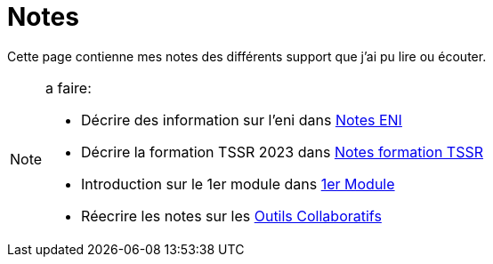 = Notes

Cette page contienne mes notes des différents support que j'ai pu lire ou écouter.

.a faire:
[NOTE]
====
* Décrire des information sur l'eni dans link:/notes/eni[Notes ENI]
* Décrire la formation TSSR 2023 dans link:/notes/eni/tssr2023/[Notes formation TSSR]
* Introduction sur le 1er module dans link:/notes/eni/tssr2023/module-01[1er Module]
* Réecrire les notes sur les link:/notes/eni/tssr2023/module-01/outils-collaboratifs[Outils Collaboratifs]
====

